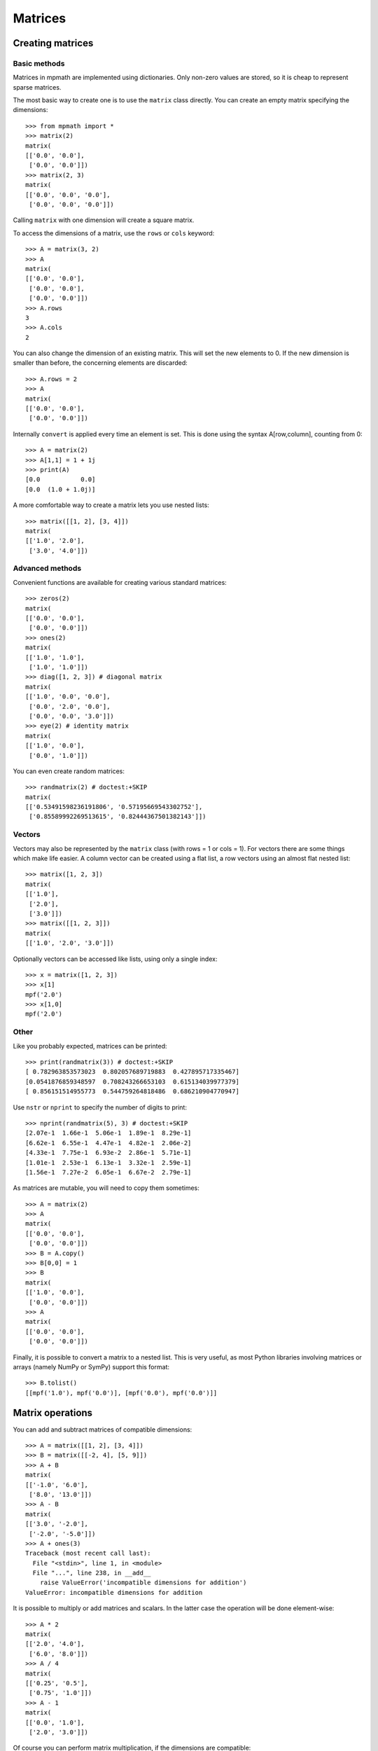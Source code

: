 Matrices
========

Creating matrices
-----------------

Basic methods
.............

Matrices in mpmath are implemented using dictionaries. Only non-zero values are
stored, so it is cheap to represent sparse matrices.

The most basic way to create one is to use the ``matrix`` class directly. You
can create an empty matrix specifying the dimensions::

    >>> from mpmath import *
    >>> matrix(2)
    matrix(
    [['0.0', '0.0'],
     ['0.0', '0.0']])
    >>> matrix(2, 3)
    matrix(
    [['0.0', '0.0', '0.0'],
     ['0.0', '0.0', '0.0']])

Calling ``matrix`` with one dimension will create a square matrix.

To access the dimensions of a matrix, use the ``rows`` or ``cols`` keyword::

    >>> A = matrix(3, 2)
    >>> A
    matrix(
    [['0.0', '0.0'],
     ['0.0', '0.0'],
     ['0.0', '0.0']])
    >>> A.rows
    3
    >>> A.cols
    2

You can also change the dimension of an existing matrix. This will set the
new elements to 0. If the new dimension is smaller than before, the
concerning elements are discarded::

    >>> A.rows = 2
    >>> A
    matrix(
    [['0.0', '0.0'],
     ['0.0', '0.0']])

Internally ``convert`` is applied every time an element is set. This is
done using the syntax A[row,column], counting from 0::

    >>> A = matrix(2)
    >>> A[1,1] = 1 + 1j
    >>> print(A)
    [0.0           0.0]
    [0.0  (1.0 + 1.0j)]

A more comfortable way to create a matrix lets you use nested lists::

    >>> matrix([[1, 2], [3, 4]])
    matrix(
    [['1.0', '2.0'],
     ['3.0', '4.0']])

Advanced methods
................

Convenient functions are available for creating various standard matrices::

    >>> zeros(2)
    matrix(
    [['0.0', '0.0'],
     ['0.0', '0.0']])
    >>> ones(2)
    matrix(
    [['1.0', '1.0'],
     ['1.0', '1.0']])
    >>> diag([1, 2, 3]) # diagonal matrix
    matrix(
    [['1.0', '0.0', '0.0'],
     ['0.0', '2.0', '0.0'],
     ['0.0', '0.0', '3.0']])
    >>> eye(2) # identity matrix
    matrix(
    [['1.0', '0.0'],
     ['0.0', '1.0']])

You can even create random matrices::

    >>> randmatrix(2) # doctest:+SKIP
    matrix(
    [['0.53491598236191806', '0.57195669543302752'],
     ['0.85589992269513615', '0.82444367501382143']])

Vectors
.......

Vectors may also be represented by the ``matrix`` class (with rows = 1 or cols = 1).
For vectors there are some things which make life easier. A column vector can
be created using a flat list, a row vectors using an almost flat nested list::

    >>> matrix([1, 2, 3])
    matrix(
    [['1.0'],
     ['2.0'],
     ['3.0']])
    >>> matrix([[1, 2, 3]])
    matrix(
    [['1.0', '2.0', '3.0']])

Optionally vectors can be accessed like lists, using only a single index::

    >>> x = matrix([1, 2, 3])
    >>> x[1]
    mpf('2.0')
    >>> x[1,0]
    mpf('2.0')

Other
.....

Like you probably expected, matrices can be printed::

    >>> print(randmatrix(3)) # doctest:+SKIP
    [ 0.782963853573023  0.802057689719883  0.427895717335467]
    [0.0541876859348597  0.708243266653103  0.615134039977379]
    [ 0.856151514955773  0.544759264818486  0.686210904770947]

Use ``nstr`` or ``nprint`` to specify the number of digits to print::

    >>> nprint(randmatrix(5), 3) # doctest:+SKIP
    [2.07e-1  1.66e-1  5.06e-1  1.89e-1  8.29e-1]
    [6.62e-1  6.55e-1  4.47e-1  4.82e-1  2.06e-2]
    [4.33e-1  7.75e-1  6.93e-2  2.86e-1  5.71e-1]
    [1.01e-1  2.53e-1  6.13e-1  3.32e-1  2.59e-1]
    [1.56e-1  7.27e-2  6.05e-1  6.67e-2  2.79e-1]

As matrices are mutable, you will need to copy them sometimes::

    >>> A = matrix(2)
    >>> A
    matrix(
    [['0.0', '0.0'],
     ['0.0', '0.0']])
    >>> B = A.copy()
    >>> B[0,0] = 1
    >>> B
    matrix(
    [['1.0', '0.0'],
     ['0.0', '0.0']])
    >>> A
    matrix(
    [['0.0', '0.0'],
     ['0.0', '0.0']])

Finally, it is possible to convert a matrix to a nested list. This is very useful,
as most Python libraries involving matrices or arrays (namely NumPy or SymPy)
support this format::

    >>> B.tolist()
    [[mpf('1.0'), mpf('0.0')], [mpf('0.0'), mpf('0.0')]]


Matrix operations
-----------------

You can add and subtract matrices of compatible dimensions::

    >>> A = matrix([[1, 2], [3, 4]])
    >>> B = matrix([[-2, 4], [5, 9]])
    >>> A + B
    matrix(
    [['-1.0', '6.0'],
     ['8.0', '13.0']])
    >>> A - B
    matrix(
    [['3.0', '-2.0'],
     ['-2.0', '-5.0']])
    >>> A + ones(3)
    Traceback (most recent call last):
      File "<stdin>", line 1, in <module>
      File "...", line 238, in __add__
        raise ValueError('incompatible dimensions for addition')
    ValueError: incompatible dimensions for addition

It is possible to multiply or add matrices and scalars. In the latter case the
operation will be done element-wise::

    >>> A * 2
    matrix(
    [['2.0', '4.0'],
     ['6.0', '8.0']])
    >>> A / 4
    matrix(
    [['0.25', '0.5'],
     ['0.75', '1.0']])
    >>> A - 1
    matrix(
    [['0.0', '1.0'],
     ['2.0', '3.0']])

Of course you can perform matrix multiplication, if the dimensions are
compatible::

    >>> A * B
    matrix(
    [['8.0', '22.0'],
     ['14.0', '48.0']])
    >>> matrix([[1, 2, 3]]) * matrix([[-6], [7], [-2]])
    matrix(
    [['2.0']])

You can raise powers of square matrices::

    >>> A**2
    matrix(
    [['7.0', '10.0'],
     ['15.0', '22.0']])

Negative powers will calculate the inverse::

    >>> A**-1
    matrix(
    [['-2.0', '1.0'],
     ['1.5', '-0.5']])
    >>> nprint(A * A**-1, 3)
    [      1.0  1.08e-19]
    [-2.17e-19       1.0]

Matrix transposition is straightforward::

    >>> A = ones(2, 3)
    >>> A
    matrix(
    [['1.0', '1.0', '1.0'],
     ['1.0', '1.0', '1.0']])
    >>> A.T
    matrix(
    [['1.0', '1.0'],
     ['1.0', '1.0'],
     ['1.0', '1.0']])


Norms
.....

Sometimes you need to know how "large" a matrix or vector is. Due to their
multidimensional nature it's not possible to compare them, but there are
several functions to map a matrix or a vector to a positive real number, the
so called norms.

.. autofunction :: mpmath.norm

.. autofunction :: mpmath.mnorm


Linear algebra
--------------

Decompositions
..............

.. autofunction :: mpmath.cholesky


Linear equations
................

Basic linear algebra is implemented; you can for example solve the linear
equation system::

      x + 2*y = -10
    3*x + 4*y =  10

using ``lu_solve``::

    >>> A = matrix([[1, 2], [3, 4]])
    >>> b = matrix([-10, 10])
    >>> x = lu_solve(A, b)
    >>> x
    matrix(
    [['30.0'],
     ['-20.0']])

If you don't trust the result, use ``residual`` to calculate the residual ||A*x-b||::

    >>> residual(A, x, b)
    matrix(
    [['3.46944695195361e-18'],
     ['3.46944695195361e-18']])
    >>> str(eps)
    '2.22044604925031e-16'

As you can see, the solution is quite accurate. The error is caused by the
inaccuracy of the internal floating point arithmetic. Though, it's even smaller
than the current machine epsilon, which basically means you can trust the
result.

If you need more speed, use NumPy, or use ``fp`` instead ``mp`` matrices
and methods::

    >>> A = fp.matrix([[1, 2], [3, 4]])
    >>> b = fp.matrix([-10, 10])
    >>> fp.lu_solve(A, b)  # doctest:+SKIP
    matrix(
    [['30.0'],
     ['-20.0']])

``lu_solve`` accepts overdetermined systems. It is usually not possible to solve
such systems, so the residual is minimized instead. Internally this is done
using Cholesky decomposition to compute a least squares approximation. This means
that that ``lu_solve`` will square the errors. If you can't afford this, use
``qr_solve`` instead. It is twice as slow but more accurate, and it calculates
the residual automatically.


Matrix factorization
....................

The function ``lu`` computes an explicit LU factorization of a matrix::

    >>> P, L, U = lu(matrix([[0,2,3],[4,5,6],[7,8,9]]))
    >>> print(P)
    [0.0  0.0  1.0]
    [1.0  0.0  0.0]
    [0.0  1.0  0.0]
    >>> print(L)
    [              1.0                0.0  0.0]
    [              0.0                1.0  0.0]
    [0.571428571428571  0.214285714285714  1.0]
    >>> print(U)
    [7.0  8.0                9.0]
    [0.0  2.0                3.0]
    [0.0  0.0  0.214285714285714]
    >>> print(P.T*L*U)
    [0.0  2.0  3.0]
    [4.0  5.0  6.0]
    [7.0  8.0  9.0]

The function ``qr`` computes a QR factorization of a matrix::

    >>> A = matrix([[1, 2], [3, 4], [1, 1]])
    >>> Q, R = qr(A)
    >>> print(Q)
    [-0.301511344577764   0.861640436855329   0.408248290463863]
    [-0.904534033733291  -0.123091490979333  -0.408248290463863]
    [-0.301511344577764  -0.492365963917331   0.816496580927726]
    >>> print(R)
    [-3.3166247903554  -4.52267016866645]
    [             0.0  0.738548945875996]
    [             0.0                0.0]
    >>> print(Q * R)
    [1.0  2.0]
    [3.0  4.0]
    [1.0  1.0]
    >>> print(chop(Q.T * Q))
    [1.0  0.0  0.0]
    [0.0  1.0  0.0]
    [0.0  0.0  1.0]


The singular value decomposition
................................

The routines ``svd_r`` and ``svd_c`` compute the singular value decomposition
of a real or complex matrix A. ``svd`` is an unified interface calling
either ``svd_r`` or ``svd_c`` depending on whether *A* is real or complex.

Given *A*, two orthogonal (*A* real) or unitary (*A* complex) matrices *U* and *V*
are calculated such that

.. math ::

       A = U S V, \quad U' U = 1, \quad V V' = 1

where *S* is a suitable shaped matrix whose off-diagonal elements are zero.
Here ' denotes the hermitian transpose (i.e. transposition and complex
conjugation). The diagonal elements of *S* are the singular values of *A*,
i.e. the square roots of the eigenvalues of `A' A` or `A A'`.

Examples::

   >>> from mpmath import mp
   >>> A = mp.matrix([[2, -2, -1], [3, 4, -2], [-2, -2, 0]])
   >>> S = mp.svd_r(A, compute_uv = False)
   >>> print(S)
   [6.0]
   [3.0]
   [1.0]
   >>> U, S, V = mp.svd_r(A)
   >>> print(mp.chop(A - U * mp.diag(S) * V))
   [0.0  0.0  0.0]
   [0.0  0.0  0.0]
   [0.0  0.0  0.0]


The Schur decomposition
.......................

This routine computes the Schur decomposition of a square matrix *A*.
Given *A*, a unitary matrix *Q* is determined such that

.. math ::

      Q' A Q = R, \quad Q' Q = Q Q' = 1

where *R* is an upper right triangular matrix. Here ' denotes the
hermitian transpose (i.e. transposition and conjugation).

Examples::

    >>> from mpmath import mp
    >>> A = mp.matrix([[3, -1, 2], [2, 5, -5], [-2, -3, 7]])
    >>> Q, R = mp.schur(A)
    >>> mp.nprint(R, 3) # doctest:+SKIP
    [2.0  0.417  -2.53]
    [0.0    4.0  -4.74]
    [0.0    0.0    9.0]
    >>> print(mp.chop(A - Q * R * Q.transpose_conj()))
    [0.0  0.0  0.0]
    [0.0  0.0  0.0]
    [0.0  0.0  0.0]


The eigenvalue problem
......................

The routine ``eig`` solves the (ordinary) eigenvalue problem for a real or complex
square matrix *A*. Given *A*, a vector *E* and matrices *ER* and *EL* are calculated such that

.. code ::

              A ER[:,i] =         E[i] ER[:,i]
      EL[i,:] A         = EL[i,:] E[i]

*E* contains the eigenvalues of *A*. The columns of *ER* contain the right eigenvectors
of *A* whereas the rows of *EL* contain the left eigenvectors.


Examples::

    >>> from mpmath import mp
    >>> A = mp.matrix([[3, -1, 2], [2, 5, -5], [-2, -3, 7]])
    >>> E, ER = mp.eig(A)
    >>> print(mp.chop(A * ER[:,0] - E[0] * ER[:,0]))
    [0.0]
    [0.0]
    [0.0]
    >>> E, EL, ER = mp.eig(A,left = True, right = True)
    >>> E, EL, ER = mp.eig_sort(E, EL, ER)
    >>> mp.nprint(E)
    [2.0, 4.0, 9.0]
    >>> print(mp.chop(A * ER[:,0] - E[0] * ER[:,0]))
    [0.0]
    [0.0]
    [0.0]
    >>> print(mp.chop( EL[0,:] * A - EL[0,:] * E[0]))
    [0.0  0.0  0.0]


The symmetric eigenvalue problem
................................

The routines ``eigsy`` and ``eighe`` solve the (ordinary) eigenvalue problem
for a real symmetric or complex hermitian square matrix *A*.
``eigh`` is an unified interface for this two functions calling either
``eigsy`` or ``eighe`` depending on whether *A* is real or complex.

Given *A*, an orthogonal (*A* real) or unitary matrix *Q* (*A* complex) is
calculated which diagonalizes A:

.. math ::

        Q' A Q = \operatorname{diag}(E), \quad Q Q' = Q' Q = 1

Here diag(*E*) a is diagonal matrix whose diagonal is *E*.
' denotes the hermitian transpose (i.e. ordinary transposition and
complex conjugation).

The columns of *Q* are the eigenvectors of *A* and *E* contains the eigenvalues:

.. code ::

        A Q[:,i] = E[i] Q[:,i]

Examples::

    >>> from mpmath import mp
    >>> A = mp.matrix([[3, 2], [2, 0]])
    >>> E = mp.eigsy(A, eigvals_only = True)
    >>> print(E)
    [-1.0]
    [ 4.0]
    >>> A = mp.matrix([[1, 2], [2, 3]])
    >>> E, Q = mp.eigsy(A)                     # alternative: E, Q = mp.eigh(A)
    >>> print(mp.chop(A * Q[:,0] - E[0] * Q[:,0]))
    [0.0]
    [0.0]
    >>> A = mp.matrix([[1, 2 + 5j], [2 - 5j, 3]])
    >>> E, Q = mp.eighe(A)                     # alternative: E, Q = mp.eigh(A)
    >>> print(mp.chop(A * Q[:,0] - E[0] * Q[:,0]))
    [0.0]
    [0.0]


Determinant
...........

The determinant of a square matrix is computed by the
function ``det``::

    >>> from mpmath import mp
    >>> A = mp.matrix([[7, 2], [1.5, 3]])
    >>> print(mp.det(A))
    18.0


Interval and double-precision matrices
--------------------------------------

The ``iv.matrix`` and ``fp.matrix`` classes convert inputs
to intervals and Python floating-point numbers respectively.

Interval matrices can be used to perform linear algebra operations
with rigorous error tracking::

    >>> a = iv.matrix([['0.1','0.3','1.0'],
    ...                ['7.1','5.5','4.8'],
    ...                ['3.2','4.4','5.6']])
    >>>
    >>> b = iv.matrix(['4','0.6','0.5'])
    >>> c = iv.lu_solve(a, b)
    >>> print(c)
    [  [5.2582327113062393041, 5.2582327113062749951]]
    [[-13.155049396267856583, -13.155049396267821167]]
    [  [7.4206915477497212555, 7.4206915477497310922]]
    >>> print(a*c)
    [  [3.9999999999999866773, 4.0000000000000133227]]
    [[0.59999999999972430942, 0.60000000000027142733]]
    [[0.49999999999982236432, 0.50000000000018474111]]

Matrix functions
----------------

.. autofunction :: mpmath.expm
.. autofunction :: mpmath.cosm
.. autofunction :: mpmath.sinm
.. autofunction :: mpmath.sqrtm
.. autofunction :: mpmath.logm
.. autofunction :: mpmath.powm
